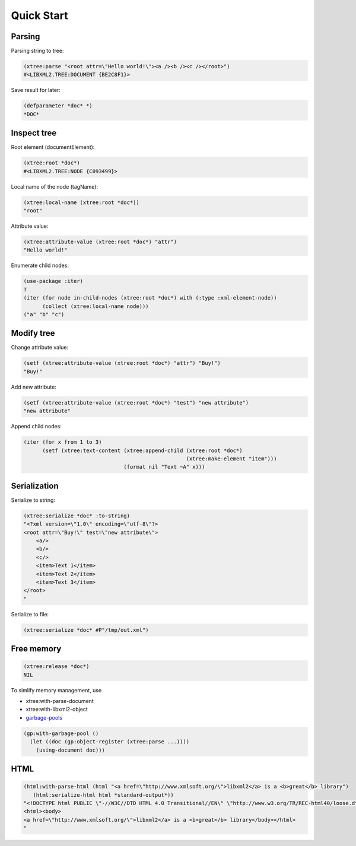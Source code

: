 Quick Start
===========

Parsing
-------

Parsing string to tree:

.. code-block:: common-lisp

  (xtree:parse "<root attr=\"Hello world!\"><a /><b /><c /></root>")
  #<LIBXML2.TREE:DOCUMENT {BE2C8F1}>

Save result for later:

.. code-block:: common-lisp

  (defparameter *doc* *)
  *DOC*

Inspect tree
------------

Root element (documentElement):

.. code-block:: common-lisp

  (xtree:root *doc*)
  #<LIBXML2.TREE:NODE {C093499}>

Local name of the node (tagName):

.. code-block:: common-lisp

  (xtree:local-name (xtree:root *doc*))
  "root"

Attribute value:

.. code-block:: common-lisp

  (xtree:attribute-value (xtree:root *doc*) "attr")
  "Hello world!"

Enumerate child nodes:

.. code-block:: common-lisp

  (use-package :iter)
  T
  (iter (for node in-child-nodes (xtree:root *doc*) with (:type :xml-element-node))
        (collect (xtree:local-name node)))
  ("a" "b" "c")

Modify tree
-----------

Change attribute value:

.. code-block:: common-lisp

  (setf (xtree:attribute-value (xtree:root *doc*) "attr") "Buy!")
  "Buy!"

Add new attribute:

.. code-block:: common-lisp

  (setf (xtree:attribute-value (xtree:root *doc*) "test") "new attribute")
  "new attribute"

Append child nodes:

.. code-block:: common-lisp

  (iter (for x from 1 to 3)
        (setf (xtree:text-content (xtree:append-child (xtree:root *doc*)
                                                      (xtree:make-element "item")))
                                  (format nil "Text ~A" x)))        

Serialization
-------------

Serialize to string:

.. code-block:: common-lisp

  (xtree:serialize *doc* :to-string)
  "<?xml version=\"1.0\" encoding=\"utf-8\"?>
  <root attr=\"Buy!\" test=\"new attribute\">
      <a/>
      <b/>
      <c/>
      <item>Text 1</item>
      <item>Text 2</item>
      <item>Text 3</item>
  </root>
  "

Serialize to file:

.. code-block:: common-lisp

  (xtree:serialize *doc* #P"/tmp/out.xml")

Free memory
-----------

.. code-block:: common-lisp

  (xtree:release *doc*)
  NIL

To simlify memory management, use

* xtree:with-parse-document
* xtree:with-libxml2-object
* `garbage-pools`_

.. code-block:: common-lisp

  (gp:with-garbage-pool ()
    (let ((doc (gp:object-register (xtree:parse ...))))
      (using-document doc)))

HTML
----

.. code-block:: common-lisp

  (html:with-parse-html (html "<a href=\"http://www.xmlsoft.org/\">libxml2</a> is a <b>great</b> library")
     (html:serialize-html html *standard-output*))
  "<!DOCTYPE html PUBLIC \"-//W3C//DTD HTML 4.0 Transitional//EN\" \"http://www.w3.org/TR/REC-html40/loose.dtd\">
  <html><body>
  <a href=\"http://www.xmlsoft.org/\">libxml2</a> is a <b>great</b> library</body></html>
  "


.. _garbage-pools: http://code.google.com/p/garbage-pools/
